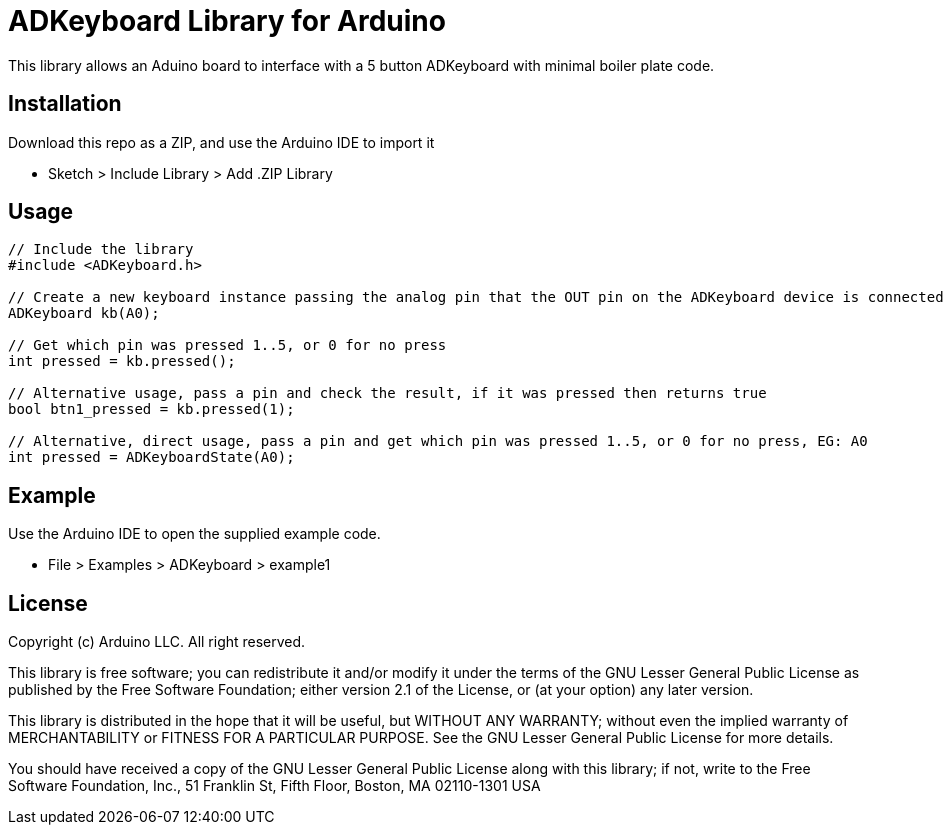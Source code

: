 = ADKeyboard Library for Arduino =

This library allows an Aduino board to interface with a 5 button ADKeyboard with minimal boiler plate code.

== Installation ==

Download this repo as a ZIP, and use the Arduino IDE to import it

** Sketch > Include Library > Add .ZIP Library

== Usage ==

```
// Include the library
#include <ADKeyboard.h>

// Create a new keyboard instance passing the analog pin that the OUT pin on the ADKeyboard device is connected to. EG: A0
ADKeyboard kb(A0);

// Get which pin was pressed 1..5, or 0 for no press
int pressed = kb.pressed();

// Alternative usage, pass a pin and check the result, if it was pressed then returns true
bool btn1_pressed = kb.pressed(1);

// Alternative, direct usage, pass a pin and get which pin was pressed 1..5, or 0 for no press, EG: A0
int pressed = ADKeyboardState(A0);
```

== Example ==

Use the Arduino IDE to open the supplied example code.

** File > Examples > ADKeyboard > example1

== License ==

Copyright (c) Arduino LLC. All right reserved.

This library is free software; you can redistribute it and/or
modify it under the terms of the GNU Lesser General Public
License as published by the Free Software Foundation; either
version 2.1 of the License, or (at your option) any later version.

This library is distributed in the hope that it will be useful,
but WITHOUT ANY WARRANTY; without even the implied warranty of
MERCHANTABILITY or FITNESS FOR A PARTICULAR PURPOSE. See the GNU
Lesser General Public License for more details.

You should have received a copy of the GNU Lesser General Public
License along with this library; if not, write to the Free Software
Foundation, Inc., 51 Franklin St, Fifth Floor, Boston, MA 02110-1301 USA
